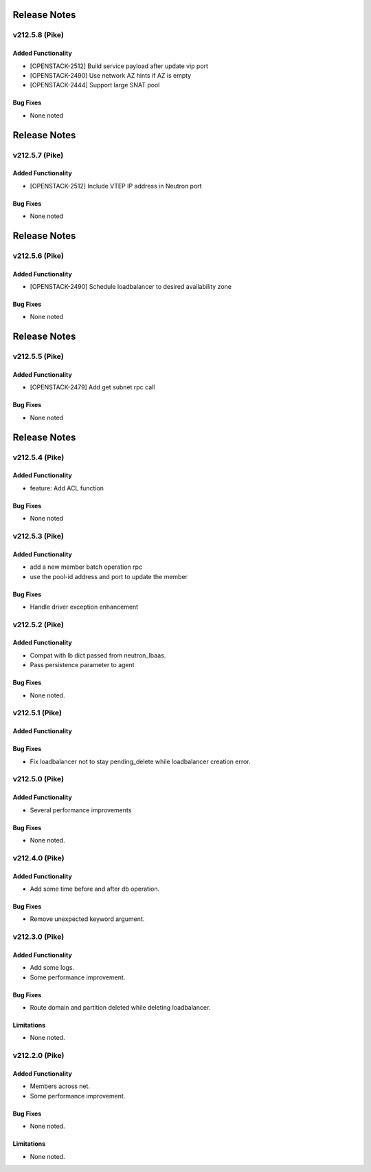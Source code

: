 .. index:: Release Notes

.. _Release Notes:

Release Notes
=============
v212.5.8 (Pike)
--------------

Added Functionality
```````````````````
* [OPENSTACK-2512] Build service payload after update vip port
* [OPENSTACK-2490] Use network AZ hints if AZ is empty
* [OPENSTACK-2444] Support large SNAT pool

Bug Fixes
`````````
* None noted

Release Notes
=============
v212.5.7 (Pike)
--------------

Added Functionality
```````````````````
* [OPENSTACK-2512] Include VTEP IP address in Neutron port

Bug Fixes
`````````
* None noted

Release Notes
=============
v212.5.6 (Pike)
--------------

Added Functionality
```````````````````
* [OPENSTACK-2490] Schedule loadbalancer to desired availability zone

Bug Fixes
`````````
* None noted

Release Notes
=============
v212.5.5 (Pike)
--------------

Added Functionality
```````````````````
* [OPENSTACK-2479] Add get subnet rpc call

Bug Fixes
`````````
* None noted

Release Notes
=============
v212.5.4 (Pike)
--------------

Added Functionality
```````````````````
* feature: Add ACL function

Bug Fixes
`````````
* None noted

v212.5.3 (Pike)
--------------

Added Functionality
```````````````````
* add a new member batch operation rpc
* use the pool-id address and port to update the member

Bug Fixes
`````````
* Handle driver exception enhancement

v212.5.2 (Pike)
--------------

Added Functionality
```````````````````
* Compat with lb dict passed from neutron_lbaas.
* Pass persistence parameter to agent

Bug Fixes
`````````
* None noted.

v212.5.1 (Pike)
--------------

Added Functionality
```````````````````

Bug Fixes
`````````
* Fix loadbalancer not to stay pending_delete while loadbalancer creation error.


v212.5.0 (Pike)
--------------

Added Functionality
```````````````````
* Several performance improvements

Bug Fixes
`````````
* None noted.

v212.4.0 (Pike)
--------------

Added Functionality
```````````````````
* Add some time before and after db operation.

Bug Fixes
`````````
* Remove unexpected keyword argument.

v212.3.0 (Pike)
--------------

Added Functionality
```````````````````
* Add some logs.
* Some performance improvement.

Bug Fixes
`````````
* Route domain and partition deleted while deleting loadbalancer.


Limitations
```````````
* None noted.

v212.2.0 (Pike)
--------------

Added Functionality
```````````````````
* Members across net.
* Some performance improvement.


Bug Fixes
`````````
* None noted.


Limitations
```````````
* None noted.
